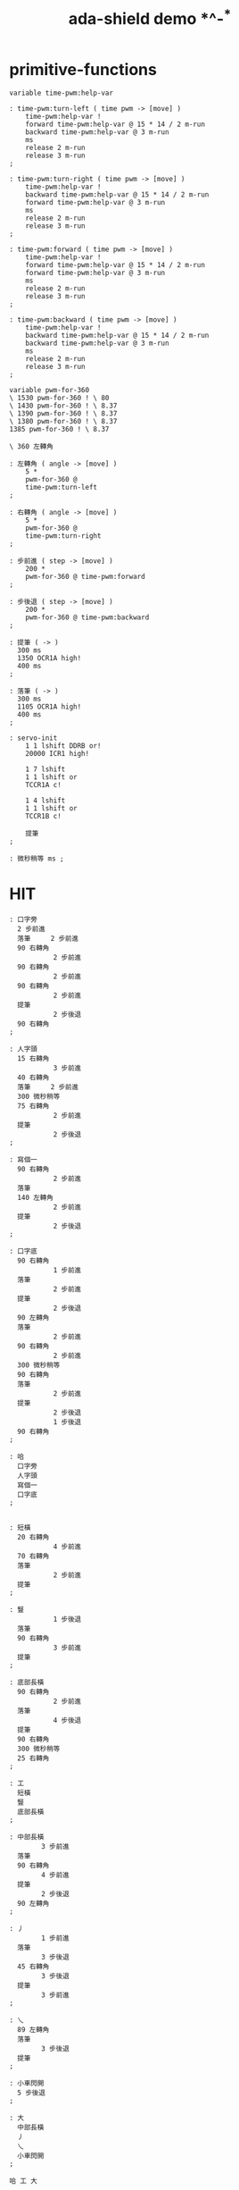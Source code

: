 #+TITLE:  ada-shield demo *^-^*

* primitive-functions
  #+begin_src forth
  variable time-pwm:help-var

  : time-pwm:turn-left ( time pwm -> [move] )
      time-pwm:help-var !
      forward time-pwm:help-var @ 15 * 14 / 2 m-run
      backward time-pwm:help-var @ 3 m-run
      ms
      release 2 m-run
      release 3 m-run
  ;

  : time-pwm:turn-right ( time pwm -> [move] )
      time-pwm:help-var !
      backward time-pwm:help-var @ 15 * 14 / 2 m-run
      forward time-pwm:help-var @ 3 m-run
      ms
      release 2 m-run
      release 3 m-run
  ;

  : time-pwm:forward ( time pwm -> [move] )
      time-pwm:help-var !
      forward time-pwm:help-var @ 15 * 14 / 2 m-run
      forward time-pwm:help-var @ 3 m-run
      ms
      release 2 m-run
      release 3 m-run
  ;

  : time-pwm:backward ( time pwm -> [move] )
      time-pwm:help-var !
      backward time-pwm:help-var @ 15 * 14 / 2 m-run
      backward time-pwm:help-var @ 3 m-run
      ms
      release 2 m-run
      release 3 m-run
  ;

  variable pwm-for-360
  \ 1530 pwm-for-360 ! \ 80
  \ 1430 pwm-for-360 ! \ 8.37
  \ 1390 pwm-for-360 ! \ 8.37
  \ 1380 pwm-for-360 ! \ 8.37
  1385 pwm-for-360 ! \ 8.37

  \ 360 左轉角

  : 左轉角 ( angle -> [move] )
      5 *
      pwm-for-360 @
      time-pwm:turn-left
  ;

  : 右轉角 ( angle -> [move] )
      5 *
      pwm-for-360 @
      time-pwm:turn-right
  ;

  : 步前進 ( step -> [move] )
      200 *
      pwm-for-360 @ time-pwm:forward
  ;

  : 步後退 ( step -> [move] )
      200 *
      pwm-for-360 @ time-pwm:backward
  ;

  : 提筆 ( -> )
    300 ms
    1350 OCR1A high!
    400 ms
  ;

  : 落筆 ( -> )
    300 ms
    1105 OCR1A high!
    400 ms
  ;

  : servo-init
      1 1 lshift DDRB or!
      20000 ICR1 high!

      1 7 lshift
      1 1 lshift or
      TCCR1A c!

      1 4 lshift
      1 1 lshift or
      TCCR1B c!

      提筆
  ;

  : 微秒稍等 ms ;
  #+end_src

* HIT
  #+begin_src forth
  : 口字旁
    2 步前進
    落筆     2 步前進
    90 右轉角
             2 步前進
    90 右轉角
             2 步前進
    90 右轉角
             2 步前進
    提筆
             2 步後退
    90 右轉角
  ;

  : 人字頭
    15 右轉角
             3 步前進
    40 右轉角
    落筆     2 步前進
    300 微秒稍等
    75 右轉角
             2 步前進
    提筆
             2 步後退
  ;

  : 寫個一
    90 右轉角
             2 步前進
    落筆
    140 左轉角
             2 步前進
    提筆
             2 步後退
  ;

  : 口字底
    90 右轉角
             1 步前進
    落筆
             2 步前進
    提筆
             2 步後退
    90 左轉角
    落筆
             2 步前進
    90 右轉角
             2 步前進
    300 微秒稍等
    90 右轉角
    落筆
             2 步前進
    提筆
             2 步後退
             1 步後退
    90 右轉角
  ;

  : 哈
    口字旁
    人字頭
    寫個一
    口字底
  ;


  : 短橫
    20 右轉角
             4 步前進
    70 右轉角
    落筆
             2 步前進
    提筆
  ;

  : 豎
             1 步後退
    落筆
    90 右轉角
             3 步前進
    提筆
  ;

  : 底部長橫
    90 右轉角
             2 步前進
    落筆
             4 步後退
    提筆
    90 右轉角
    300 微秒稍等
    25 右轉角
  ;

  : 工
    短橫
    豎
    底部長橫
  ;

  : 中部長橫
          3 步前進
    落筆
    90 右轉角
          4 步前進
    提筆
          2 步後退
    90 左轉角
  ;

  : 丿
          1 步前進
    落筆
          3 步後退
    45 右轉角
          3 步後退
    提筆
          3 步前進
  ;

  : 乀
    89 左轉角
    落筆
          3 步後退
    提筆
  ;

  : 小車閃開
    5 步後退
  ;

  : 大
    中部長橫
    丿
    乀
    小車閃開
  ;

  哈 工 大
  #+end_src

* 小魚
  #+begin_src forth
  : 小魚的脊背
    30 右轉角
    落筆
       4 步前進
    30 右轉角
       2 步前進
    30 右轉角
       3 步前進
    45 右轉角
       2 步前進
    提筆
  ;

  : 小魚的肚子
    85 右轉角
    落筆
       2 步前進
    45 右轉角
       3 步前進
    30 右轉角
       4 步前進
    提筆
  ;

  : 小魚的眼睛
    155 右轉角
        6 步前進
    落筆
        360 右轉角
    提筆
  ;

  : 小車走開
    4 步前進
  ;

  : 小魚
    小魚的脊背
    小魚的肚子
    小魚的眼睛
    小車走開
  ;
  #+end_src

